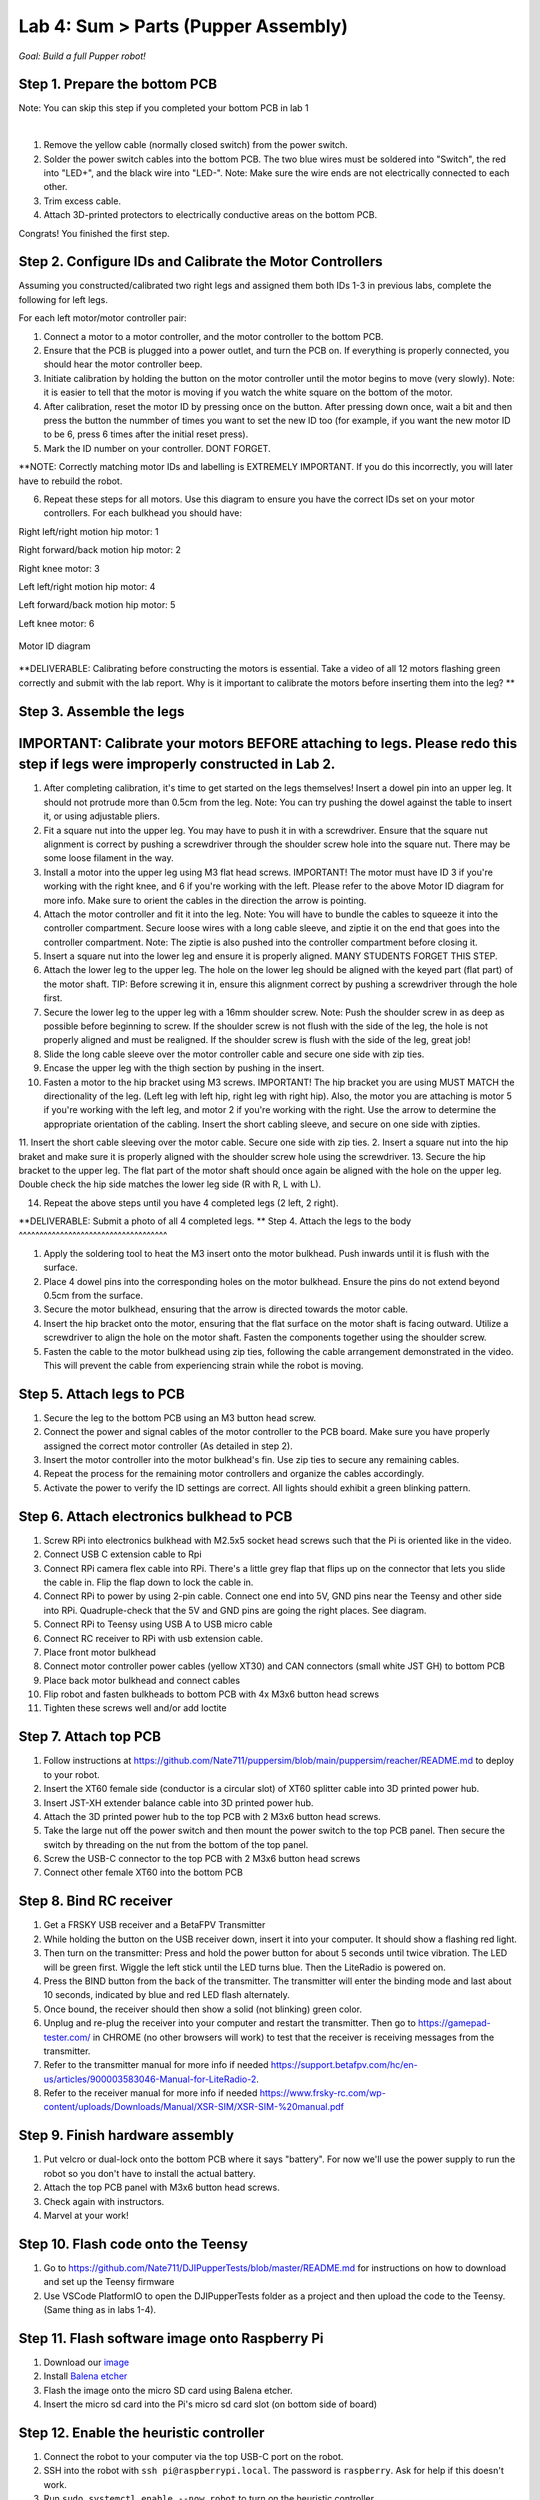 Lab 4: Sum > Parts (Pupper Assembly)
=======================================

*Goal: Build a full Pupper robot!*

Step 1. Prepare the bottom PCB
^^^^^^^^^^^^^^^^^^^^^^^^^^^^^^^^^^^^^^^^^^^^^^^^^^^^^^^^^^
Note: You can skip this step if you completed your bottom PCB in lab 1

.. youtube:: BVt5AKMmmlk
   :width: 640
   :height: 480

|

1. Remove the yellow cable (normally closed switch) from the power switch.
2. Solder the power switch cables into the bottom PCB. The two blue wires must be soldered into "Switch", the red into "LED+", and the black wire into "LED-". Note: Make sure the wire ends are not electrically connected to each other.
3. Trim excess cable.
4. Attach 3D-printed protectors to electrically conductive areas on the bottom PCB. 

Congrats! You finished the first step. 

Step 2. Configure IDs and Calibrate the Motor Controllers
^^^^^^^^^^^^^^^^^^^^^^^^^^^^^^^^
.. youtube:: FpVTkltykIs
   :width: 640
   :height: 480

Assuming you constructed/calibrated two right legs and assigned them both IDs 1-3 in previous labs, complete the following for left legs.

For each left motor/motor controller pair:


1. Connect a motor to a motor controller, and the motor controller to the bottom PCB.

2. Ensure that the PCB is plugged into a power outlet, and turn the PCB on. If everything is properly connected, you should hear the motor controller beep.

3. Initiate calibration by holding the button on the motor controller until the motor begins to move (very slowly). Note: it is easier to tell that the motor is moving if you watch the white square on the bottom of the motor.

4. After calibration, reset the motor ID by pressing once on the button. After pressing down once, wait a bit and then press the button the nummber of times you want to set the new ID too (for example, if you want the new motor ID to be 6, press 6 times after the initial reset press).

5. Mark the ID number on your controller. DONT FORGET.

**NOTE: Correctly matching motor IDs and labelling is EXTREMELY IMPORTANT. If you do this incorrectly, you will later have to rebuild the robot.

6. Repeat these steps for all motors. Use this diagram to ensure you have the correct IDs set on your motor controllers. For each bulkhead you should have:

Right left/right motion hip motor: 1

Right forward/back motion hip motor: 2

Right knee motor: 3

Left left/right motion hip motor: 4

Left forward/back motion hip motor: 5

Left knee motor: 6


.. figure:: ../../../_static/motor_ids.png
    :align: center
    
    Motor ID diagram

**DELIVERABLE: Calibrating before constructing the motors is essential. Take a video of all 12 motors flashing green correctly and submit with the lab report. Why is it important to calibrate the motors before inserting them into the leg? **

Step 3. Assemble the legs
^^^^^^^^^^^^^^^^^^^^^^^^^^^^^^^^
IMPORTANT: Calibrate your motors BEFORE attaching to legs. Please redo this step if legs were improperly constructed in Lab 2.
^^^^^^^^^^^^^^^^^^^^^^^^^^^^^^^^^^^^^^^^
.. youtube:: LBls9kuRTzE
   :width: 640
   :height: 480


1. After completing calibration, it's time to get started on the legs themselves! Insert a dowel pin into an upper leg. It should not protrude more than 0.5cm from the leg. Note: You can try pushing the dowel against the table to insert it, or using adjustable pliers.
2. Fit a square nut into the upper leg. You may have to push it in with a screwdriver. Ensure that the square nut alignment is correct by pushing a screwdriver through the shoulder screw hole into the square nut. There may be some loose filament in the way.
3. Install a motor into the upper leg using M3 flat head screws. IMPORTANT! The motor must have ID 3 if you're working with the right knee, and 6 if you're working with the left. Please refer to the above Motor ID diagram for more info. Make sure to orient the cables in the direction the arrow is pointing. 
4. Attach the motor controller and fit it into the leg. Note: You will have to bundle the cables to squeeze it into the controller compartment. Secure loose wires with a long cable sleeve, and ziptie it on the end that goes into the controller compartment. Note: The ziptie is also pushed into the controller compartment before closing it.
5. Insert a square nut into the lower leg and ensure it is properly aligned. MANY STUDENTS FORGET THIS STEP.
6. Attach the lower leg to the upper leg. The hole on the lower leg should be aligned with the keyed part (flat part) of the motor shaft. TIP: Before screwing it in, ensure this alignment correct by pushing a screwdriver through the hole first.
7. Secure the lower leg to the upper leg with a 16mm shoulder screw. Note: Push the shoulder screw in as deep as possible before beginning to screw. If the shoulder screw is not flush with the side of the leg, the hole is not properly aligned and must be realigned. If the shoulder screw is flush with the side of the leg, great job!

8. Slide the long cable sleeve over the motor controller cable and secure one side with zip ties. 

9. Encase the upper leg with the thigh section by pushing in the insert. 

10. Fasten a motor to the hip bracket using M3 screws. IMPORTANT! The hip bracket you are using MUST MATCH the directionality of the leg. (Left leg with left hip, right leg with right hip). Also, the motor you are attaching is motor 5 if you're working with the left leg, and motor 2 if you're working with the right. Use the arrow to determine the appropriate orientation of the cabling. Insert the short cabling sleeve, and secure on one side with zipties.
11. Insert the short cable sleeving over the motor cable. Secure one side with zip ties.
2. Insert a square nut into the hip braket and make sure it is properly aligned with the shoulder screw hole using the screwdriver. 
13. Secure the hip bracket to the upper leg. The flat part of the motor shaft should once again be aligned with the hole on the upper leg. Double check the hip side matches the lower leg side (R with R, L with L).

14. Repeat the above steps until you have 4 completed legs (2 left, 2 right).

**DELIVERABLE: Submit a photo of all 4 completed legs. **
Step 4. Attach the legs to the body
^^^^^^^^^^^^^^^^^^^^^^^^^^^^^^^^^^^^

.. youtube:: UT-ExvMyfy8
   :width: 640
   :height: 480

1. Apply the soldering tool to heat the M3 insert onto the motor bulkhead. Push inwards until it is flush with the surface.
2. Place 4 dowel pins into the corresponding holes on the motor bulkhead. Ensure the pins do not extend beyond 0.5cm from the surface.
3. Secure the motor bulkhead, ensuring that the arrow is directed towards the motor cable. 
4. Insert the hip bracket onto the motor, ensuring that the flat surface on the motor shaft is facing outward. Utilize a screwdriver to align the hole on the motor shaft. Fasten the components together using the shoulder screw.
5. Fasten the cable to the motor bulkhead using zip ties, following the cable arrangement demonstrated in the video. This will prevent the cable from experiencing strain while the robot is moving.

Step 5. Attach legs to PCB
^^^^^^^^^^^^^^^^^^^^^^^^^^^^^^^^^^
.. youtube:: Xmy0pJxc3lM
   :width: 640
   :height: 480

1. Secure the leg to the bottom PCB using an M3 button head screw.
2. Connect the power and signal cables of the motor controller to the PCB board. Make sure you have properly assigned the correct motor controller (As detailed in step 2).
3. Insert the motor controller into the motor bulkhead's fin. Use zip ties to secure any remaining cables.
4. Repeat the process for the remaining motor controllers and organize the cables accordingly. 
5. Activate the power to verify the ID settings are correct. All lights should exhibit a green blinking pattern.

Step 6. Attach electronics bulkhead to PCB
^^^^^^^^^^^^^^^^^^^^^^^^^^^^^^^^^^^^^^^^^^^^^^^^^^^^^^^^^^^^^^^^^^^^
.. youtube:: q3h5zBQDJJs
   :width: 640
   :height: 480

#. Screw RPi into electronics bulkhead with M2.5x5 socket head screws such that the Pi is oriented like in the video.
#. Connect USB C extension cable to Rpi
#. Connect RPi camera flex cable into RPi. There's a little grey flap that flips up on the connector that lets you slide the cable in. Flip the flap down to lock the cable in.
#. Connect RPi to power by using 2-pin cable. Connect one end into 5V, GND pins near the Teensy and other side into RPi. Quadruple-check that the 5V and GND pins are going the right places. See diagram.
#. Connect RPi to Teensy using USB A to USB micro cable
#. Connect RC receiver to RPi with usb extension cable.

#. Place front motor bulkhead
#. Connect motor controller power cables (yellow XT30) and CAN connectors (small white JST GH) to bottom PCB
#. Place back motor bulkhead and connect cables
#. Flip robot and fasten bulkheads to bottom PCB with 4x M3x6 button head screws
#. Tighten these screws well and/or add loctite 

Step 7. Attach top PCB
^^^^^^^^^^^^^^^^^^^^^^^^^^^^^^^^^^
#. Follow instructions at https://github.com/Nate711/puppersim/blob/main/puppersim/reacher/README.md to deploy to your robot.

#. Insert the XT60 female side (conductor is a circular slot) of XT60 splitter cable into 3D printed power hub. 
#. Insert JST-XH extender balance cable into 3D printed power hub.
#. Attach the 3D printed power hub to the top PCB with 2 M3x6 button head screws.
#. Take the large nut off the power switch and then mount the power switch to the top PCB panel. Then secure the switch by threading on the nut from the bottom of the top panel.
#. Screw the USB-C connector to the top PCB with 2 M3x6 button head screws
#. Connect other female XT60 into the bottom PCB


Step 8. Bind RC receiver
^^^^^^^^^^^^^^^^^^^^^^^^^^^^^^^^^^^^^^^^^^^^^^^^^^^^^^^^^^^^
#. Get a FRSKY USB receiver and a BetaFPV Transmitter
#. While holding the button on the USB receiver down, insert it into your computer. It should show a flashing red light.
#. Then turn on the transmitter: Press and hold the power button for about 5 seconds until twice vibration. The LED will be green first. Wiggle the left stick until the LED turns blue. Then the LiteRadio is powered on.
#. Press the BIND button from the back of the transmitter. The transmitter will enter the binding mode and last about 10 seconds, indicated by blue and red LED flash alternately.
#. Once bound, the receiver should then show a solid (not blinking) green color.
#. Unplug and re-plug the receiver into your computer and restart the transmitter. Then go to https://gamepad-tester.com/ in CHROME (no other browsers will work) to test that the receiver is receiving messages from the transmitter.
#. Refer to the transmitter manual for more info if needed https://support.betafpv.com/hc/en-us/articles/900003583046-Manual-for-LiteRadio-2.
#. Refer to the receiver manual for more info if needed https://www.frsky-rc.com/wp-content/uploads/Downloads/Manual/XSR-SIM/XSR-SIM-%20manual.pdf 

Step 9. Finish hardware assembly
^^^^^^^^^^^^^^^^^^^^^^^^^^^^^^^^^
#. Put velcro or dual-lock onto the bottom PCB where it says "battery". For now we'll use the power supply to run the robot so you don't have to install the actual battery.
#. Attach the top PCB panel with M3x6 button head screws. 
#. Check again with instructors.
#. Marvel at your work!

Step 10. Flash code onto the Teensy
^^^^^^^^^^^^^^^^^^^^^^^^^^^^^^^^^^^
#. Go to https://github.com/Nate711/DJIPupperTests/blob/master/README.md for instructions on how to download and set up the Teensy firmware
#. Use VSCode PlatformIO to open the DJIPupperTests folder as a project and then upload the code to the Teensy. (Same thing as in labs 1-4).

Step 11. Flash software image onto Raspberry Pi
^^^^^^^^^^^^^^^^^^^^^^^^^^^^^^^^^^^^^^^^^^^^^^^^^^^^^^^^^^^^^^^^^^^^^^
#. Download our `image <https://drive.google.com/file/d/1LWupKrq-aiqHTXsXZ3rIQzXBHl4DCbSj/view?usp=sharing>`_
#. Install `Balena etcher <https://www.balena.io/etcher/>`_
#. Flash the image onto the micro SD card using Balena etcher. 
#. Insert the micro sd card into the Pi's micro sd card slot (on bottom side of board)

Step 12. Enable the heuristic controller
^^^^^^^^^^^^^^^^^^^^^^^^^^^^^^^^^^^^^^^^^^
#. Connect the robot to your computer via the top USB-C port on the robot.
#. SSH into the robot with ``ssh pi@raspberrypi.local``. The password is ``raspberry``. Ask for help if this doesn't work.
#. Run ``sudo systemctl enable --now robot`` to turn on the heuristic controller.
#. Run ``sudo systemctl status robot`` to check that the service is running ok (should be green).
#. Reboot with ``sudo reboot 0``

Step 12.5. (Optional, Stanford only) Get Stanford Wifi access
^^^^^^^^^^^^^^^^^^^^^^^^^^^^^^^^^^^^^^^^^^^^^^^^^^^^^^^^^^^^^^^^^^^^^^^^^^^^^^^^^^^^
#. Once ssh'd into the robot, run ``ifconfig`` and record the ``wlan0`` MAC address. This is the MAC address for the WIFI chip. It should be a series of hex characters like f0:2f:4b:07:ee:ea. 
#. Go to iprequest.stanford.edu on your computer, and make a new registration for the Pi. Select other device -> other wired. Enter the *Wireless* MAC address you got in step 1. 
#. Restart the Pi and SSH back in
#. Run ``sudo raspi-config``, go to System options -> Wireless LAN.
#. Enter ``Stanford`` as the network name and leave password empty
#. You might have to restart the Pi a few times, and use ``raspi-config`` to set the desired network a few times for it to work.
#. To test if the Pi now has internet access, run ``ping www.google.com``. It should say you're getting bytes back from Google. 
#. If it doesn't work, wait 20 minutes, restart the Pi, and try again! 
#. Make sure you change the password after connecting to Wifi or it *will* get hacked. We highly recommend physically labeling the robot with the new password.

Step 13. Take your robot on a walk
^^^^^^^^^^^^^^^^^^^^^^^^^^^^^^^^^^^^
#. Unplug the Pi from USB C.
#. Place your robot on a flat, level surface. Position the legs as shown in the picture below.
#. Power on the robot by hooking up the power supply to the bottom PCB (like you've done in labs).
#. Connect the Pi with USB C to your computer.
#. Wait for the robot to complete the calibration sequence. During the calibration sequence, the hips should turn inwards until they hit the stops, then back down. Then the thigh pieces should rotate upward until they hit their stops and then back down. 
#. Flip all switches on the back RC transmitter down so they're away from you.
#. Turn on the RC transmitter by pressing the middle power button and moving the left joystick up and down until the light turns blue.
#. Wait ~30s for the RPi to boot (the green light should stop blinking).
#. Flip the lower left switch on the controller up to enable the robot. It'll move!
#. Flip the lower right switch on the controller up to start the robot trotting.
#. Enjoy your hard work and play with Pupper! 

  * The top right switch flips between trotting and walking. 
  * Left/right on the left joystick controls turning. 
  * Up/down on the right joystick controls forward/back. 
  * Left/right on the right joystick controls strafing left/right.

.. figure:: ../../../_static/djipupper_photos/startup-position.png
    :align: center
    
    Startup position.

**DELIVERABLE: Take a video of Pupper walking around! **



(Old) RL Lecture
---------------------------------

https://share.icloud.com/photos/0836FiHhLJuCXCs9TyqSW8Ilw

.. raw:: html

    <iframe src="https://docs.google.com/presentation/d/e/2PACX-1vSOdXk8Tz55ZzrXGzIeHZUEigYQPUS2bPOIQPeFiRIXSRrVX7hqwXnC1yJnaZoH-uvJZ0OnK4JAW14o/embed?start=false&loop=false&delayms=60000" frameborder="0" width="600" height="400" allowfullscreen="true" mozallowfullscreen="true" webkitallowfullscreen="true"></iframe>
